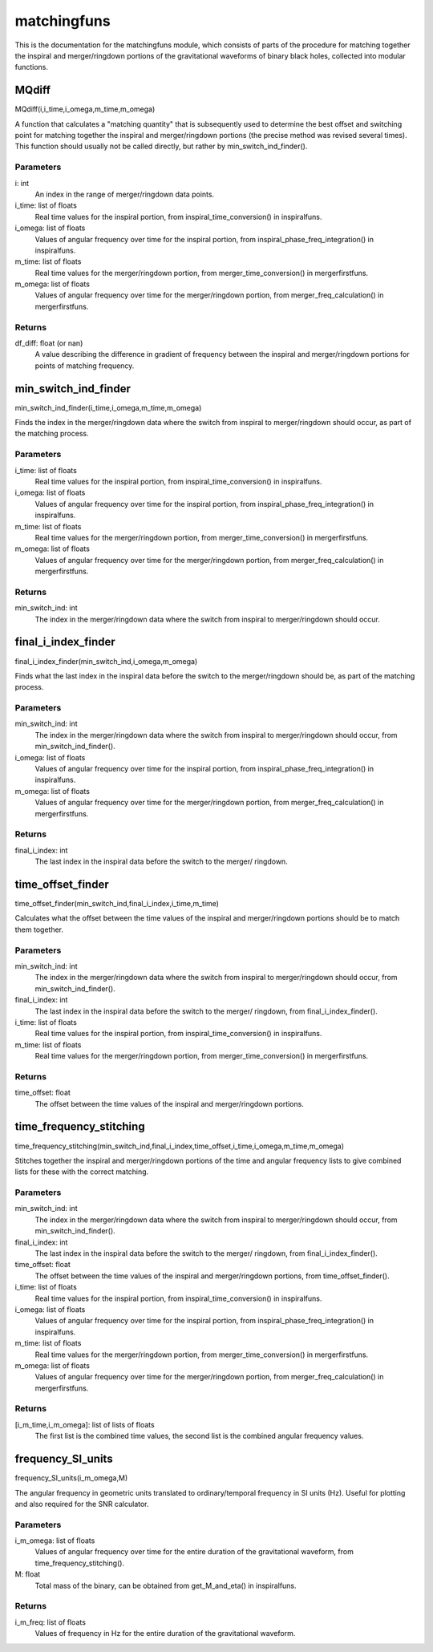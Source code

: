 ************
matchingfuns
************

This is the documentation for the matchingfuns module, which consists of parts of the procedure for matching together the inspiral and merger/ringdown portions of the gravitational waveforms of binary black holes, collected into modular functions.

MQdiff
======

MQdiff(i,i_time,i_omega,m_time,m_omega)

A function that calculates a "matching quantity" that is subsequently used
to determine the best offset and switching point for matching together the
inspiral and merger/ringdown portions (the precise method was revised
several times). This function should usually not be called directly, but
rather by min_switch_ind_finder().

Parameters
----------
i: int
    An index in the range of merger/ringdown data points.
i_time: list of floats
    Real time values for the inspiral portion, from
    inspiral_time_conversion() in inspiralfuns.
i_omega: list of floats
    Values of angular frequency over time for the inspiral portion, from
    inspiral_phase_freq_integration() in inspiralfuns.
m_time: list of floats
    Real time values for the merger/ringdown portion, from
    merger_time_conversion() in mergerfirstfuns.
m_omega: list of floats
    Values of angular frequency over time for the merger/ringdown portion,
    from merger_freq_calculation() in mergerfirstfuns.
    
Returns
-------
df_diff: float (or nan)
    A value describing the difference in gradient of frequency between the
    inspiral and merger/ringdown portions for points of matching frequency.

min_switch_ind_finder
=====================

min_switch_ind_finder(i_time,i_omega,m_time,m_omega)

Finds the index in the merger/ringdown data where the switch from inspiral
to merger/ringdown should occur, as part of the matching process.

Parameters
----------
i_time: list of floats
    Real time values for the inspiral portion, from
    inspiral_time_conversion() in inspiralfuns.
i_omega: list of floats
    Values of angular frequency over time for the inspiral portion, from
    inspiral_phase_freq_integration() in inspiralfuns.
m_time: list of floats
    Real time values for the merger/ringdown portion, from
    merger_time_conversion() in mergerfirstfuns.
m_omega: list of floats
    Values of angular frequency over time for the merger/ringdown portion,
    from merger_freq_calculation() in mergerfirstfuns.
    
Returns
-------
min_switch_ind: int
    The index in the merger/ringdown data where the switch from inspiral to
    merger/ringdown should occur.
    
final_i_index_finder
====================

final_i_index_finder(min_switch_ind,i_omega,m_omega)

Finds what the last index in the inspiral data before the switch to the
merger/ringdown should be, as part of the matching process.

Parameters
----------
min_switch_ind: int
    The index in the merger/ringdown data where the switch from inspiral to
    merger/ringdown should occur, from min_switch_ind_finder().
i_omega: list of floats
    Values of angular frequency over time for the inspiral portion, from
    inspiral_phase_freq_integration() in inspiralfuns.
m_omega: list of floats
    Values of angular frequency over time for the merger/ringdown portion,
    from merger_freq_calculation() in mergerfirstfuns.
    
Returns
-------
final_i_index: int
    The last index in the inspiral data before the switch to the merger/
    ringdown.

time_offset_finder
==================

time_offset_finder(min_switch_ind,final_i_index,i_time,m_time)

Calculates what the offset between the time values of the inspiral and
merger/ringdown portions should be to match them together.

Parameters
----------
min_switch_ind: int
    The index in the merger/ringdown data where the switch from inspiral to
    merger/ringdown should occur, from min_switch_ind_finder().
final_i_index: int
    The last index in the inspiral data before the switch to the merger/
    ringdown, from final_i_index_finder().
i_time: list of floats
    Real time values for the inspiral portion, from
    inspiral_time_conversion() in inspiralfuns.
m_time: list of floats
    Real time values for the merger/ringdown portion, from
    merger_time_conversion() in mergerfirstfuns.
    
Returns
-------
time_offset: float
    The offset between the time values of the inspiral and merger/ringdown
    portions.
    
time_frequency_stitching
========================

time_frequency_stitching(min_switch_ind,final_i_index,time_offset,i_time,i_omega,m_time,m_omega)

Stitches together the inspiral and merger/ringdown portions of the time and
angular frequency lists to give combined lists for these with the correct
matching.

Parameters
----------
min_switch_ind: int
    The index in the merger/ringdown data where the switch from inspiral to
    merger/ringdown should occur, from min_switch_ind_finder().
final_i_index: int
    The last index in the inspiral data before the switch to the merger/
    ringdown, from final_i_index_finder().
time_offset: float
    The offset between the time values of the inspiral and merger/ringdown
    portions, from time_offset_finder().
i_time: list of floats
    Real time values for the inspiral portion, from
    inspiral_time_conversion() in inspiralfuns.
i_omega: list of floats
    Values of angular frequency over time for the inspiral portion, from
    inspiral_phase_freq_integration() in inspiralfuns.
m_time: list of floats
    Real time values for the merger/ringdown portion, from
    merger_time_conversion() in mergerfirstfuns.
m_omega: list of floats
    Values of angular frequency over time for the merger/ringdown portion,
    from merger_freq_calculation() in mergerfirstfuns.
    
Returns
-------
[i_m_time,i_m_omega]: list of lists of floats
    The first list is the combined time values, the second list is the
    combined angular frequency values.
    
frequency_SI_units
==================

frequency_SI_units(i_m_omega,M)

The angular frequency in geometric units translated to ordinary/temporal
frequency in SI units (Hz). Useful for plotting and also required for the
SNR calculator.

Parameters
----------
i_m_omega: list of floats
    Values of angular frequency over time for the entire duration of the
    gravitational waveform, from time_frequency_stitching().
M: float
    Total mass of the binary, can be obtained from get_M_and_eta() in
    inspiralfuns.

Returns
-------
i_m_freq: list of floats
    Values of frequency in Hz for the entire duration of the gravitational
    waveform.
